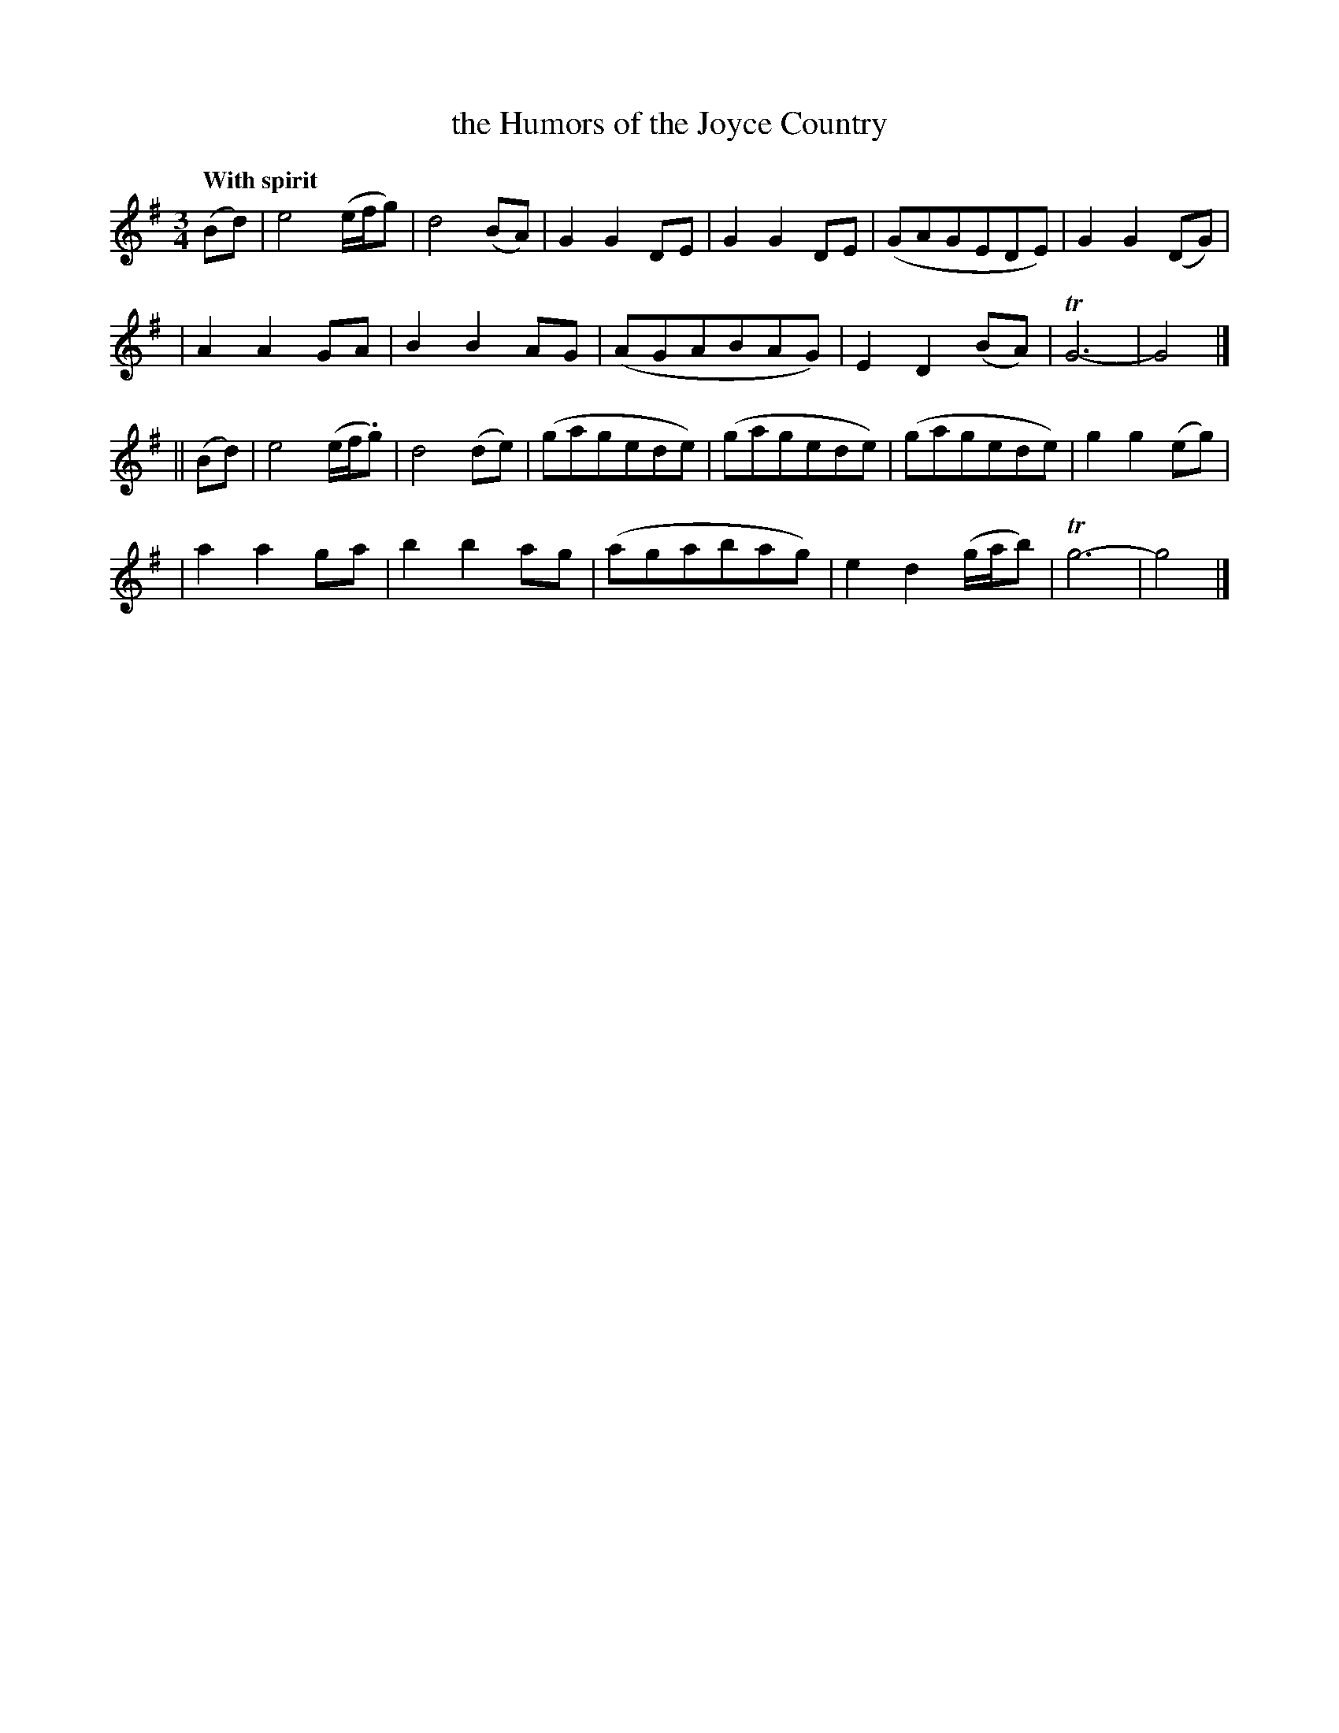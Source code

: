 X: 221
T: the Humors of the Joyce Country
R: air, waltz
%S: s:4 b:16(6+6+6)
B: O'Neill's 185 #221
Z: 1997 by John Chambers <jc@trillian.mit.edu>
N: Both endings have a long trill over the entire note.
Q: "With spirit"
M: 3/4
L: 1/8
K: G
(Bd) \
| e4 (e/f/g) | d4 (BA) | G2 G2 DE | G2 G2 DE | (GAGEDE) | G2 G2 (DG) |
| A2 A2 GA | B2 B2 AG | (AGABAG) | E2 D2 (BA) | TG6- | G4 |]
|| (Bd) \
| e4 (e/f/.g) | d4 (de) | (gagede) | (gagede) | (gagede) | g2 g2 (eg) |
| a2 a2 ga |b2 b2 ag | (agabag) | e2 d2 (g/a/b) | Tg6- | g4 |]
